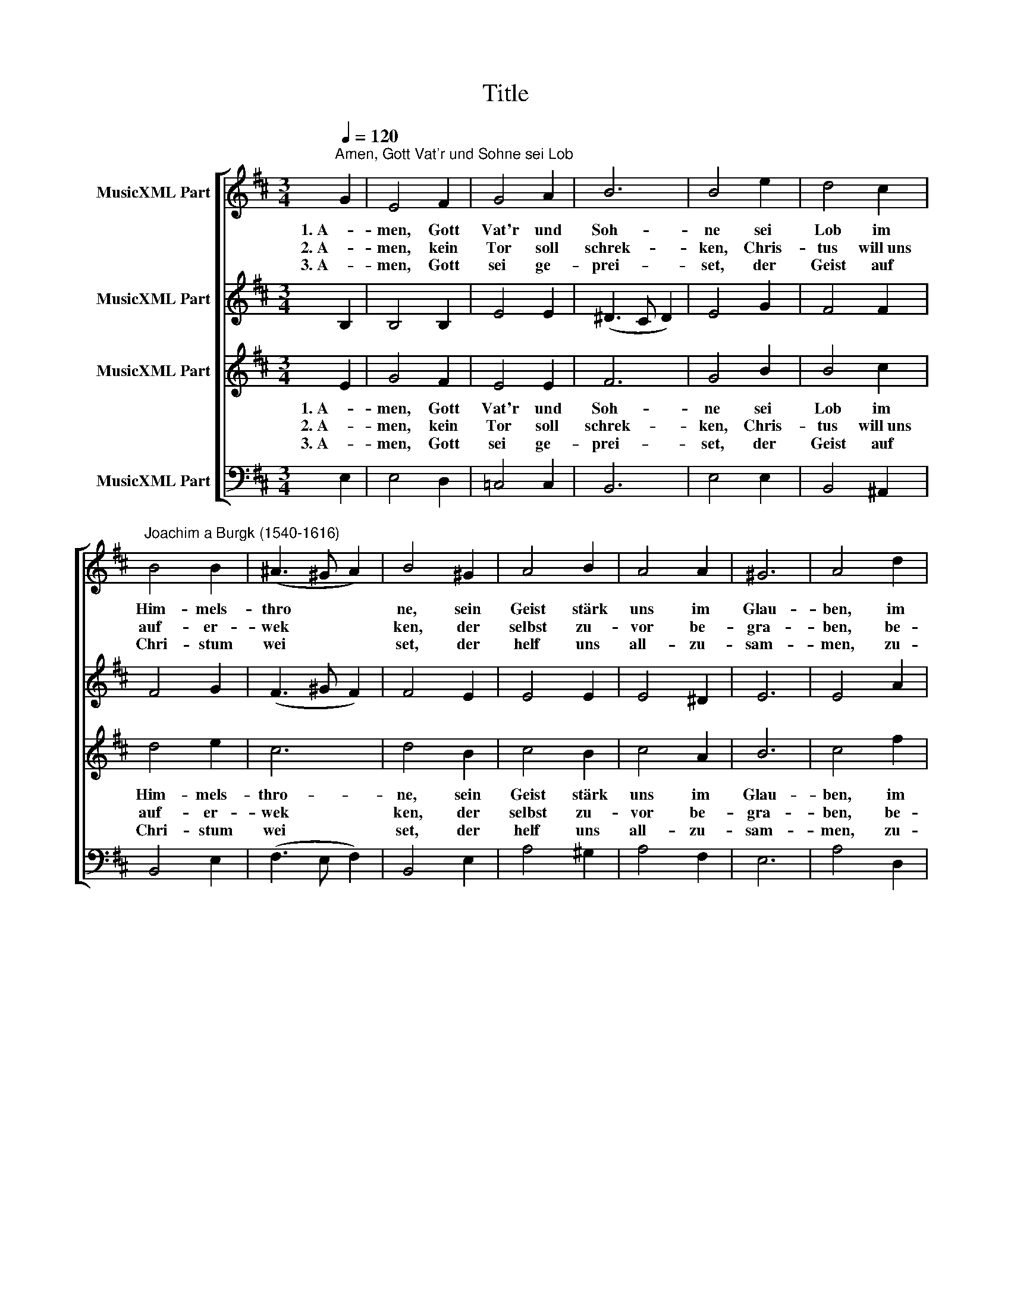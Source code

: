 X:1
T:Title
%%score [ 1 2 3 4 ]
L:1/8
Q:1/4=120
M:3/4
K:D
V:1 treble nm="MusicXML Part"
V:2 treble nm="MusicXML Part"
V:3 treble nm="MusicXML Part"
V:4 bass nm="MusicXML Part"
V:1
"^Amen, Gott Vat'r und Sohne sei Lob" G2 | E4 F2 | G4 A2 | B6 | B4 e2 | d4 c2 | %6
w: 1. A-|men, Gott|Vat'r und|Soh-|ne sei|Lob im|
w: 2. A-|men, kein|Tor soll|schrek-|ken, Chris-|tus will uns|
w: 3. A-|men, Gott|sei ge-|prei-|set, der|Geist auf|
"^Joachim a Burgk (1540-1616)" B4 B2 | (^A3 ^G A2) | B4 ^G2 | A4 B2 | A4 A2 | ^G6 | A4 d2 | %13
w: Him- mels-|thro * *|ne, sein|Geist stärk|uns im|Glau-|ben, im|
w: auf- er-|wek * *|ken, der|selbst zu-|vor be-|gra-|ben, be-|
w: Chri- stum|wei * *|set, der|helf uns|all- zu-|sam-|men, zu-|
 (c3 B c2) | B4 B2 | ^A6 | B4 B2 | B4 A2 | G4 A2 | B6 | B4 ^G2 | A4 A2 | F4 E2 | (^D3 C D2) | %24
w: Glau * *|ben im|Glau-|ben, und|mach uns|se- lig,|A-|men; und|mach uns|se- lig,|A * *|
w: gra * *|ben, be-|gra-|ben, nun|e- wig|le- bet,|A-|men; nun|e- wig|leb- et,|A * *|
w: sam * *|men, zu-|sam-|men, im|ew- gen|Le- ben,|A-|men; im|ew- gen|Le- ben,|A * *|
 !fermata!E4 |] %25
w: men.|
w: men.|
w: men.|
V:2
 B,2 | B,4 B,2 | E4 E2 | (^D3 C D2) | E4 G2 | F4 F2 | F4 G2 | (F3 ^G F2) | F4 E2 | E4 E2 | E4 ^D2 | %11
 E6 | E4 A2 | (A3 B A2) | F4 E2 | F6 | F4 G2 | G4 F2 | D4 F2 | G6 | F4 E2 | F4 E2 | D4 A,2 | %23
 (B,3 C B,2) | !fermata!B,4 |] %25
V:3
 E2 | G4 F2 | E4 E2 | F6 | G4 B2 | B4 c2 | d4 e2 | c6 | d4 B2 | c4 B2 | c4 A2 | B6 | c4 f2 | e6 | %14
w: 1. A-|men, Gott|Vat'r und|Soh-|ne sei|Lob im|Him- mels-|thro-|ne, sein|Geist stärk|uns im|Glau-|ben, im|Glau-|
w: 2. A-|men, kein|Tor soll|schrek-|ken, Chris-|tus will uns|auf- er-|wek|ken, der|selbst zu-|vor be-|gra-|ben, be-|gra|
w: 3. A-|men, Gott|sei ge-|prei-|set, der|Geist auf|Chri- stum|wei|set, der|helf uns|all- zu-|sam-|men, zu-|sam|
 d4 B2 | c6 | d4 e2 | e4 c2 | B4 c2 | e6 | d4 B2 | d4 c2 | B4 E2 | F6 | !fermata!^G4 |] %25
w: ben im|Glau-|ben, und|mach uns|se- lig,|A-|men; und|mach uns|se- lig,|A-|men.|
w: ben, be-|gra-|ben, nun|e- wig|le- bet,|A-|men; nun|e- wig|leb- et,|A|men.|
w: men, zu-|sam-|men, im|ew- gen|Le- ben,|A-|men; im|ew- gen|Le- ben,|A|men.|
V:4
 E,2 | E,4 D,2 | =C,4 C,2 | B,,6 | E,4 E,2 | B,,4 ^A,,2 | B,,4 E,2 | (F,3 E, F,2) | B,,4 E,2 | %9
 A,4 ^G,2 | A,4 F,2 | E,6 | A,4 D,2 | (A,3 ^G, A,2) | B,4 G,2 | F,6 | B,,4 E,2 | E,4 F,2 | %18
 G,4 F,2 | E,6 | B,,4 E,2 | D,4 A,,2 | B,,4 =C,2 | (B,,3 ^A,, B,,2) | !fermata!E,4 |] %25

